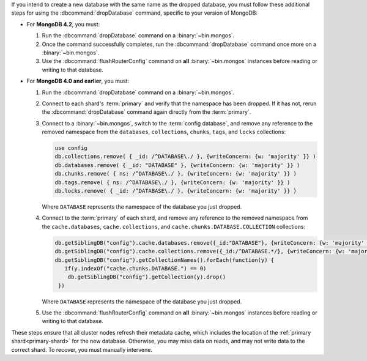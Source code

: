 If you intend to create a new database with the same name as the dropped
database, you must follow these additional steps for using the
:dbcommand:`dropDatabase` command, specific to your version of MongoDB:

- For **MongoDB 4.2**, you must:

  #. Run the :dbcommand:`dropDatabase` command on a
     :binary:`~bin.mongos`.

  #. Once the command successfully completes, run the
     :dbcommand:`dropDatabase` command once more on a
     :binary:`~bin.mongos`.

  #. Use the :dbcommand:`flushRouterConfig` command on **all**
     :binary:`~bin.mongos` instances before reading or writing to that
     database.

- For **MongoDB 4.0 and earlier**, you must:

  #. Run the :dbcommand:`dropDatabase` command on a
     :binary:`~bin.mongos`.

  #. Connect to each shard's :term:`primary` and verify that the
     namespace has been dropped. If it has not, rerun the
     :dbcommand:`dropDatabase` command again directly from the
     :term:`primary`.

  #. Connect to a :binary:`~bin.mongos`, switch to the
     :term:`config database`, and remove any reference to the removed
     namespace from the ``databases``, ``collections``, ``chunks``,
     ``tags``, and ``locks`` collections:

     .. code-block:: javascript

        use config
        db.collections.remove( { _id: /^DATABASE\./ }, {writeConcern: {w: 'majority' }} )
        db.databases.remove( { _id: "DATABASE" }, {writeConcern: {w: 'majority' }} )
        db.chunks.remove( { ns: /^DATABASE\./ }, {writeConcern: {w: 'majority' }} )
        db.tags.remove( { ns: /^DATABASE\./ }, {writeConcern: {w: 'majority' }} )
        db.locks.remove( { _id: /^DATABASE\./ }, {writeConcern: {w: 'majority' }} )

     Where ``DATABASE`` represents the namespace of the database you
     just dropped.

  #. Connect to the :term:`primary` of each shard, and remove any
     reference to the removed namespace from the ``cache.databases``,
     ``cache.collections``,  and ``cache.chunks.DATABASE.COLLECTION``
     collections:

     .. code-block:: javascript

        db.getSiblingDB("config").cache.databases.remove({_id:"DATABASE"}, {writeConcern: {w: 'majority' }});
        db.getSiblingDB("config").cache.collections.remove({_id:/^DATABASE.*/}, {writeConcern: {w: 'majority' }});
        db.getSiblingDB("config").getCollectionNames().forEach(function(y) {
           if(y.indexOf("cache.chunks.DATABASE.") == 0)
            db.getSiblingDB("config").getCollection(y).drop()
         })

     Where ``DATABASE`` represents the namespace of the database you
     just dropped.

  #. Use the :dbcommand:`flushRouterConfig` command on **all**
     :binary:`~bin.mongos` instances before reading or writing to that
     database.

These steps ensure that all cluster nodes refresh their metadata cache,
which includes the location of the :ref:`primary shard<primary-shard>`
for the new database. Otherwise, you may miss data on reads, and may not
write data to the correct shard. To recover, you must manually
intervene.
